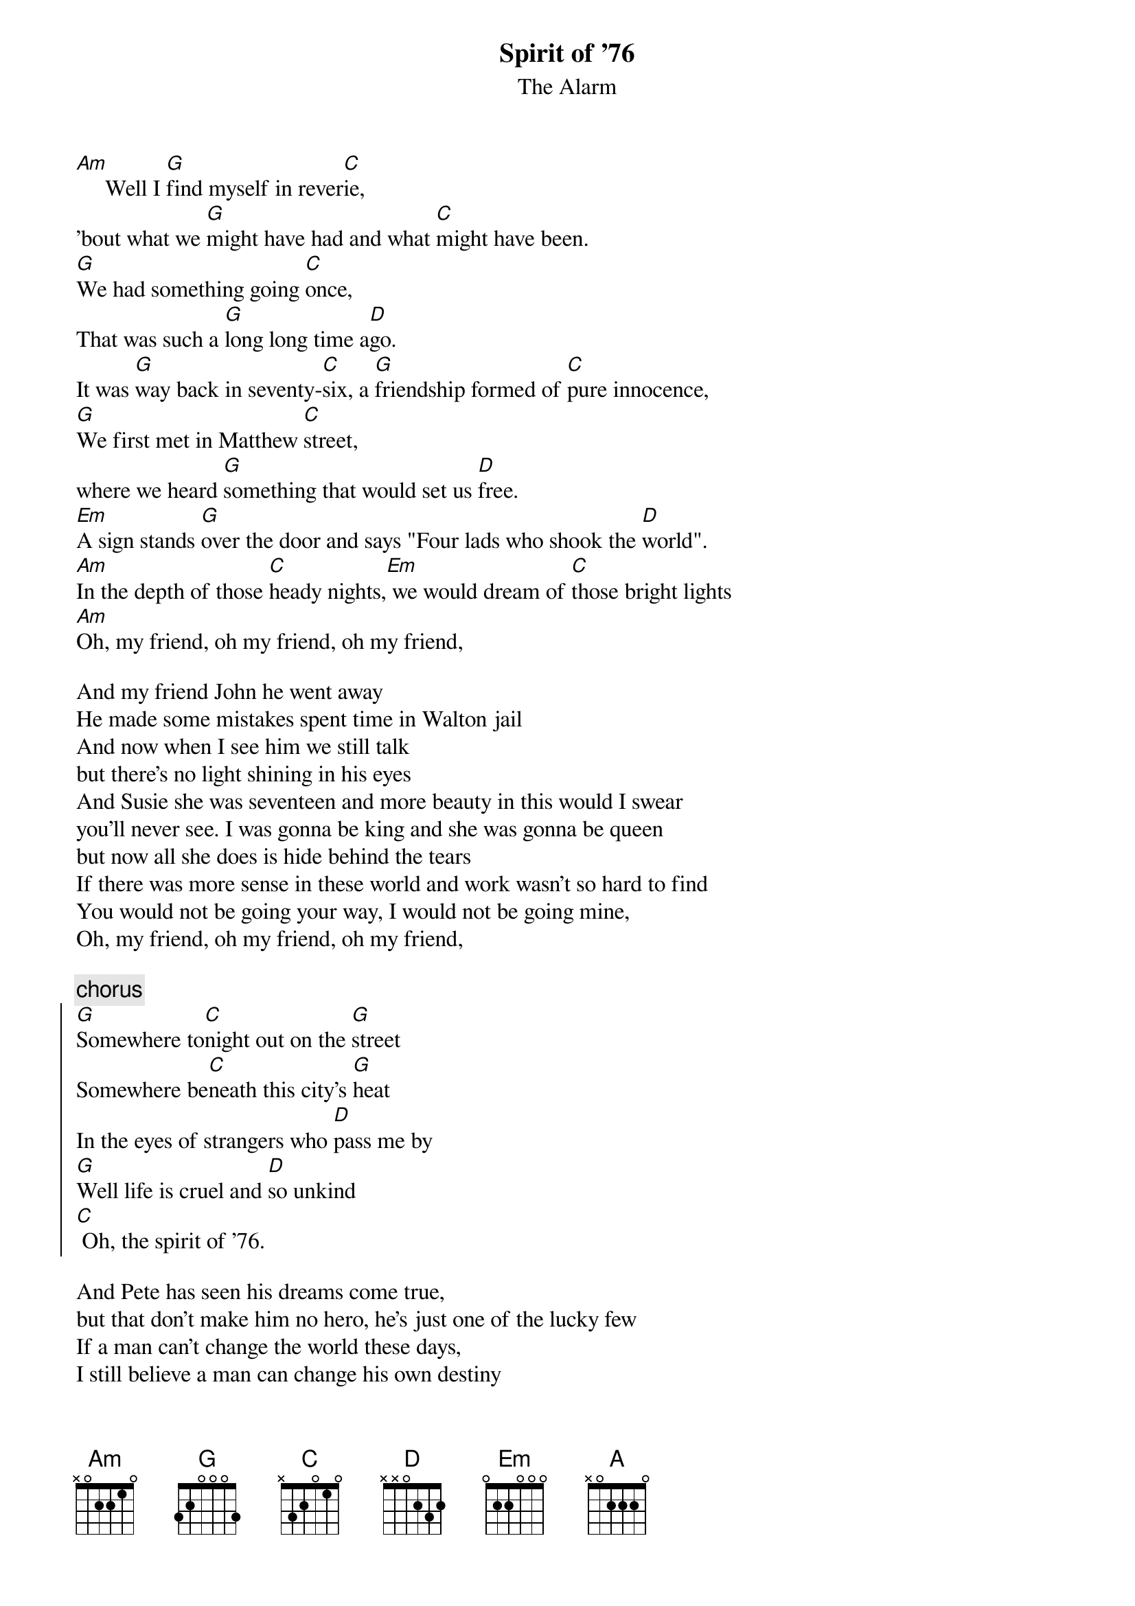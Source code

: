 {t:Spirit of '76}
{st:The Alarm}

[Am]     Well I [G]find myself in rever[C]ie,
'bout what we [G]might have had and what [C]might have been.
[G]We had something going [C]once,
That was such a [G]long long time a[D]go.
It was [G]way back in seventy-[C]six, a [G]friendship formed of [C]pure innocence,
[G]We first met in Matthew [C]street,
where we heard [G]something that would set us [D]free.
[Em]A sign stands [G]over the door and says "Four lads who shook the [D]world".
[Am]In the depth of those [C]heady nights,[Em] we would dream of [C]those bright lights
[Am]Oh, my friend, oh my friend, oh my friend,

And my friend John he went away
He made some mistakes spent time in Walton jail
And now when I see him we still talk
but there's no light shining in his eyes
And Susie she was seventeen and more beauty in this would I swear
you'll never see. I was gonna be king and she was gonna be queen
but now all she does is hide behind the tears
If there was more sense in these world and work wasn't so hard to find
You would not be going your way, I would not be going mine,
Oh, my friend, oh my friend, oh my friend,

{c:chorus}
{soc}
[G]Somewhere to[C]night out on the [G]street 
Somewhere be[C]neath this city's [G]heat
In the eyes of strangers who [D]pass me by 
[G]Well life is cruel and [D]so unkind
[C] Oh, the spirit of '76.
{eoc}

And Pete has seen his dreams come true,
but that don't make him no hero, he's just one of the lucky few
If a man can't change the world these days,
I still believe a man can change his own destiny
but the price is high that has got to be paid
For everyone who survives there are many who fail
I've seen my friends caught out in that cross fire
All their dreams and hopes smashed on the funeral pyre.
I will never give in until the day that I die
I get myself some indepence, carve out a future with my two bare hands
Oh my friend, oh my friend, oh my friend

{c:chorus}

[Em]Mercey lights [C]shine in the distance, [D]same as they did for us [Em]then,
[G]Mercey lights shine [C]bright in the distance, [D]where are you now my [Em]friend?
You see, [G]some nights when I can't [C]sleep, I still [D]think of you
Of [Am]all the promises, all the dreams we [G]shared
[A]I know those lights still [G]call to you, [C]I can hear them [G]now,

{c:chorus}
